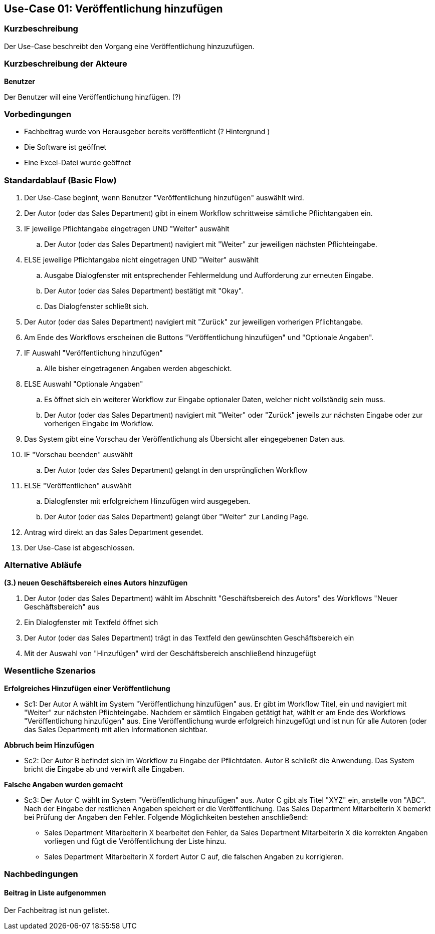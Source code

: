 == Use-Case 01: Veröffentlichung hinzufügen

=== Kurzbeschreibung
Der Use-Case beschreibt den Vorgang eine Veröffentlichung hinzuzufügen. 

===	Kurzbeschreibung der Akteure

*Benutzer*

Der Benutzer will eine Veröffentlichung hinzfügen. (?)


=== Vorbedingungen
* Fachbeitrag wurde von Herausgeber bereits veröffentlicht (? Hintergrund ) 
* Die Software ist geöffnet
* Eine Excel-Datei wurde geöffnet 

=== Standardablauf (Basic Flow)

. Der Use-Case beginnt, wenn Benutzer "Veröffentlichung hinzufügen" auswählt wird.
. Der Autor (oder das Sales Department) gibt in einem Workflow schrittweise sämtliche Pflichtangaben ein.
. IF jeweilige Pflichtangabe eingetragen UND "Weiter" auswählt
.. Der Autor (oder das Sales Department) navigiert mit "Weiter" zur jeweiligen nächsten Pflichteingabe.
. ELSE jeweilige Pflichtangabe nicht eingetragen UND "Weiter" auswählt
.. Ausgabe Dialogfenster mit entsprechender Fehlermeldung und Aufforderung zur erneuten Eingabe. 
.. Der Autor (oder das Sales Department) bestätigt mit "Okay".
.. Das Dialogfenster schließt sich.
. Der Autor (oder das Sales Department) navigiert mit "Zurück" zur jeweiligen vorherigen Pflichtangabe.
. Am Ende des Workflows erscheinen die Buttons "Veröffentlichung hinzufügen" und "Optionale Angaben".
. IF Auswahl "Veröffentlichung hinzufügen"
.. Alle bisher eingetragenen Angaben werden abgeschickt.
. ELSE Auswahl "Optionale Angaben"
.. Es öffnet sich ein weiterer Workflow zur Eingabe optionaler Daten, welcher nicht vollständig sein muss.
.. Der Autor (oder das Sales Department) navigiert mit "Weiter" oder "Zurück" jeweils zur nächsten Eingabe oder zur vorherigen Eingabe im Workflow.
. Das System gibt eine Vorschau der Veröffentlichung als Übersicht aller eingegebenen Daten aus.
. IF "Vorschau beenden" auswählt
.. Der Autor (oder das Sales Department) gelangt in den ursprünglichen Workflow
. ELSE "Veröffentlichen" auswählt
.. Dialogfenster mit erfolgreichem Hinzufügen wird ausgegeben.
.. Der Autor (oder das Sales Department) gelangt über "Weiter" zur Landing Page.
. Antrag wird direkt an das Sales Department gesendet.
. Der Use-Case ist abgeschlossen.

=== Alternative Abläufe

*(3.) neuen Geschäftsbereich eines Autors hinzufügen*

. Der Autor (oder das Sales Department) wählt im Abschnitt "Geschäftsbereich des Autors" des Workflows "Neuer Geschäftsbereich" aus
. Ein Dialogfenster mit Textfeld öffnet sich
. Der Autor (oder das Sales Department) trägt in das Textfeld den gewünschten Geschäftsbereich ein
. Mit der Auswahl von "Hinzufügen" wird der Geschäftsbereich anschließend hinzugefügt

////
==== (.) neuen Tag hinzufügen
Wenn ein Tag zu Beschreibungszwecken hinzugefügt werden soll, welcher noch nicht im System existiert, kann dieser hinzugefügt werden.

. Neben der Tagauswahl gibt es die Möglichkeit, weitere Tags hinzuzufügen.
. Tag kann danach unter den optionalen Angaben ausgewählt und dem Beitrag hinzugefügt werden.
. Use Case wird bei fortgesetzt bei der Angabe der Optionalen Angaben.
////

=== Wesentliche Szenarios

*Erfolgreiches Hinzufügen einer Veröffentlichung*

* Sc1: Der Autor A wählt im System "Veröffentlichung hinzufügen" aus. Er gibt im Workflow Titel,  ein und navigiert mit "Weiter" zur nächsten Pflichteingabe. Nachdem er sämtlich Eingaben getätigt hat, wählt er am Ende des Workflows "Veröffentlichung hinzufügen" aus. Eine Veröffentlichung wurde erfolgreich hinzugefügt und ist nun für alle Autoren (oder das Sales Department) mit allen Informationen sichtbar.

*Abbruch beim Hinzufügen*

* Sc2: Der Autor B befindet sich im Workflow zu Eingabe der Pflichtdaten. Autor B schließt die Anwendung. Das System bricht die Eingabe ab und verwirft alle Eingaben.

*Falsche Angaben wurden gemacht*

* Sc3: Der Autor C wählt im System "Veröffentlichung hinzufügen" aus. Autor C gibt als Titel "XYZ" ein, anstelle von "ABC". Nach der Eingabe der restlichen Angaben speichert er die Veröffentlichung. Das Sales Department Mitarbeiterin X bemerkt bei Prüfung der Angaben den Fehler. Folgende Möglichkeiten bestehen anschließend:

** Sales Department Mitarbeiterin X bearbeitet den Fehler, da Sales Department Mitarbeiterin X die korrekten Angaben vorliegen und fügt die Veröffentlichung der Liste hinzu.
** Sales Department Mitarbeiterin X fordert Autor C auf, die falschen Angaben zu korrigieren.

////
==== Abbruch beim Hinzufügen mit Speicherung des Entwurfes
Der Workflow wird durch den Autor (oder das Sales Department) abgebrochen, es besteht aber die Möglichkeit, seine bereits eingegebenen Daten als Entwurf zu speichern.
////

===	Nachbedingungen

==== Beitrag in Liste aufgenommen
Der Fachbeitrag ist nun gelistet.
